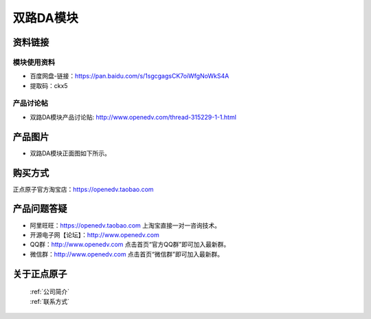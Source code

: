 .. 正点原子产品资料汇总, created by 2020-03-19 正点原子-alientek 

双路DA模块
============================================



资料链接
------------

模块使用资料
^^^^^^^^^^

- 百度网盘-链接：https://pan.baidu.com/s/1sgcgagsCK7oiWfgNoWkS4A
- 提取码：ckx5

  
产品讨论帖
^^^^^^^^^^

- 双路DA模块产品讨论贴: http://www.openedv.com/thread-315229-1-1.html

产品图片
--------


- 双路DA模块正面图如下所示。

.. _pic_major_DSC_0369:

.. figure:: media/DSC_0369.png




购买方式
-------- 

正点原子官方淘宝店：https://openedv.taobao.com 




产品问题答疑
------------

- 阿里旺旺：https://openedv.taobao.com 上淘宝直接一对一咨询技术。  
- 开源电子网【论坛】：http://www.openedv.com 
- QQ群：http://www.openedv.com   点击首页“官方QQ群”即可加入最新群。 
- 微信群：http://www.openedv.com 点击首页“微信群”即可加入最新群。
  


关于正点原子  
-----------------

 | :ref:`公司简介` 
 | :ref:`联系方式`

